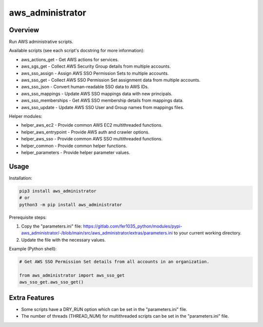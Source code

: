 =====================
**aws_administrator**
=====================

Overview
--------

Run AWS administrative scripts.

Available scripts (see each script's docstring for more information):

- aws_actions_get - Get AWS actions for services.
- aws_sgs_get - Collect AWS Security Group details from multiple accounts.
- aws_sso_assign - Assign AWS SSO Permission Sets to multiple accounts.
- aws_sso_get - Collect AWS SSO Permission Set assignment data from multiple accounts.
- aws_sso_json - Convert human-readable SSO data to AWS IDs.
- aws_sso_mappings - Update AWS SSO mappings data with new principals.
- aws_sso_memberships - Get AWS SSO membership details from mappings data.
- aws_sso_update - Update AWS SSO User and Group names from mappings files.

Helper modules:

- helper_aws_ec2 - Provide common AWS EC2 multithreaded functions.
- helper_aws_entrypoint - Provide AWS auth and crawler options.
- helper_aws_sso - Provide common AWS SSO multithreaded functions.
- helper_common - Provide common helper functions.
- helper_parameters - Provide helper parameter values.

Usage
------

Installation:

.. code-block:: BASH

    pip3 install aws_administrator
    # or
    python3 -m pip install aws_administrator

Prerequisite steps:

1. Copy the "parameters.ini" file: https://gitlab.com/fer1035_python/modules/pypi-aws_administrator/-/blob/main/src/aws_administrator/extras/parameters.ini to your current working directory.

2. Update the file with the necessary values.

Example (Python shell):

.. code-block:: PYTHON

    # Get AWS SSO Permission Set details from all accounts in an organization.

    from aws_administrator import aws_sso_get
    aws_sso_get.aws_sso_get()

Extra Features
---------------

- Some scripts have a DRY_RUN option which can be set in the "parameters.ini" file.
- The number of threads (THREAD_NUM) for multithreaded scripts can be set in the "parameters.ini" file.
